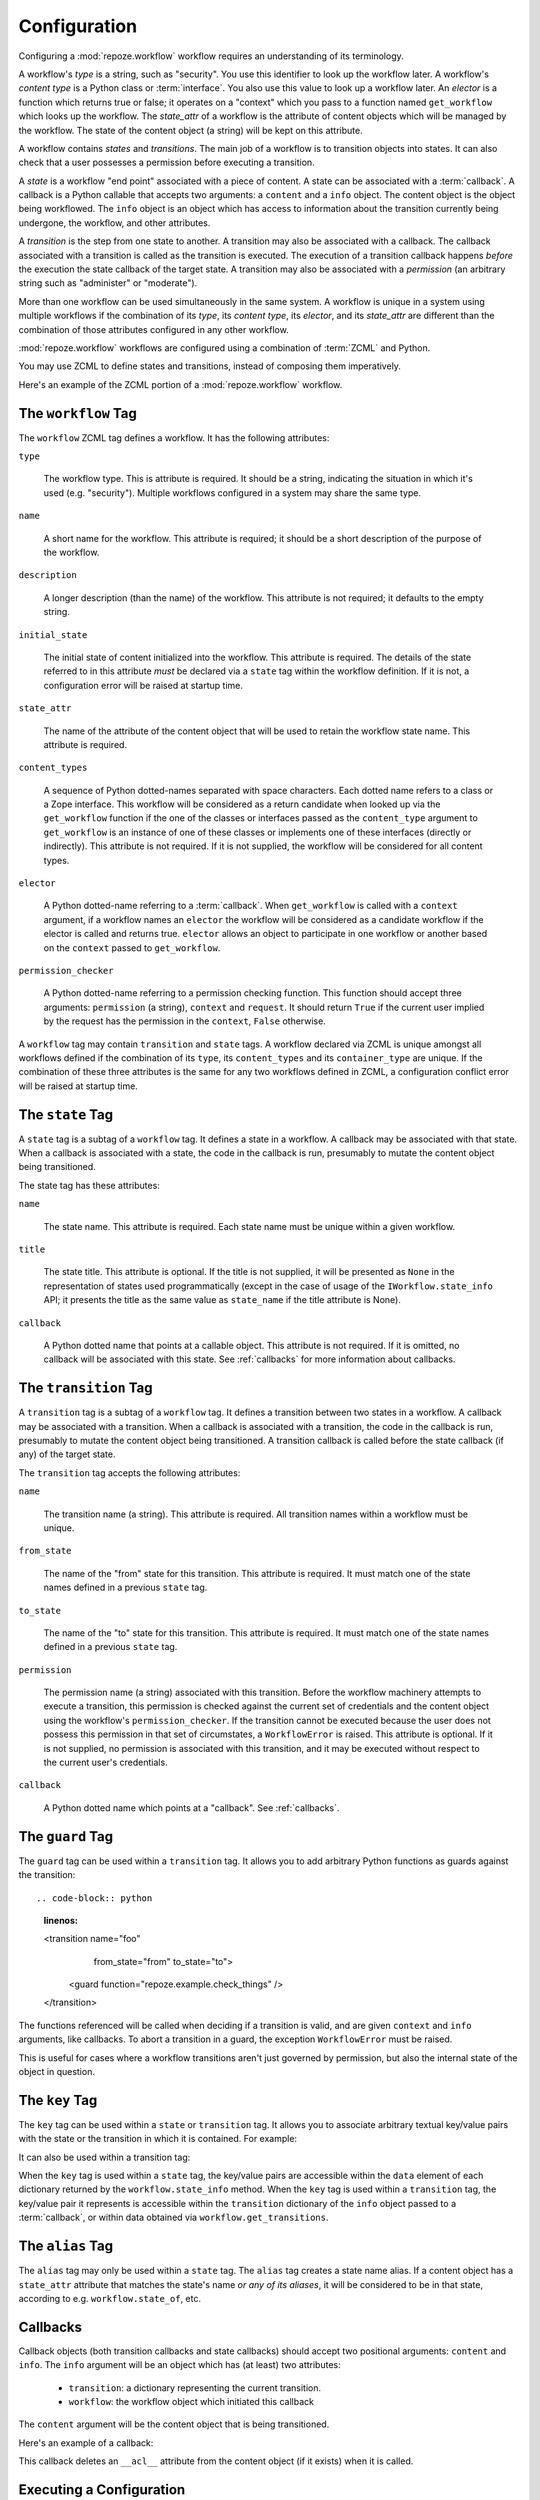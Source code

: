 .. _configuration:

Configuration
=============

Configuring a :mod:`repoze.workflow` workflow requires an
understanding of its terminology.

A workflow's *type* is a string, such as "security".  You use this
identifier to look up the workflow later.  A workflow's *content type*
is a Python class or :term:`interface`.  You also use this value to
look up a workflow later.  An *elector* is a function which returns
true or false; it operates on a "context" which you pass to a function
named ``get_workflow`` which looks up the workflow.  The *state_attr*
of a workflow is the attribute of content objects which will be
managed by the workflow.  The state of the content object (a string)
will be kept on this attribute.

A workflow contains *states* and *transitions*.  The main job of a
workflow is to transition objects into states.  It can also check that
a user possesses a permission before executing a transition.

A *state* is a workflow "end point" associated with a piece of
content.  A state can be associated with a :term:`callback`.  A
callback is a Python callable that accepts two arguments: a
``content`` and a ``info`` object.  The content object is the object
being workflowed.  The ``info`` object is an object which has access
to information about the transition currently being undergone, the
workflow, and other attributes.

A *transition* is the step from one state to another.  A transition
may also be associated with a callback.  The callback associated with
a transition is called as the transition is executed.  The execution
of a transition callback happens *before* the execution the state
callback of the target state.  A transition may also be associated
with a *permission* (an arbitrary string such as "administer" or
"moderate").

More than one workflow can be used simultaneously in the same system.
A workflow is unique in a system using multiple workflows if the
combination of its *type*, its *content type*, its *elector*, and its
*state_attr* are different than the combination of those attributes
configured in any other workflow.

:mod:`repoze.workflow` workflows are configured using a
combination of :term:`ZCML` and Python.

You may use ZCML to define states and transitions, instead of
composing them imperatively.

Here's an example of the ZCML portion of a :mod:`repoze.workflow`
workflow.

.. code-block:: xml
   :linenos:

   <configure xmlns="http://namespaces.repoze.org/bfg">

   <include package="repoze.workflow" file="meta.zcml"/>

   <workflow
      type="security"
      name="the workflow"
      state_attr="state"
      initial_state="private"
      content_types=".dummy.IContent"
      permission_checker="repoze.bfg.security.has_permission"
      >

      <state name="private" 
         callback=".dummy.callback">
           <key name="title" value="Private"/>
           <key name="description" value="Nobody can see it"/>
      </state>

      <state name="public"
         callback=".dummy.callback">
        <key name="title" value="Public"/>
        <key name="description" value="Everybody can see it"/>
      </state>

      <transition
         name="public_to_private"
         callback=".dummy.callback"
         from_state="public"
         to_state="private"
         permission="moderate"
         />

      <transition
         name="private_to_public"
         callback=".dummy.callback"
         from_state="private"
         to_state="public"
         permission="moderate"
         />

   </workflow>
         
   </configure>

The ``workflow`` Tag
---------------------

The ``workflow`` ZCML tag defines a workflow.  It has the following
attributes:

``type``

  The workflow type.  This is attribute is required.  It should be a
  string, indicating the situation in which it's used (e.g.
  "security").  Multiple workflows configured in a system may share
  the same type.

``name``

  A short name for the workflow.  This attribute is required; it should
  be a short description of the purpose of the workflow.

``description``

  A longer description (than the name) of the workflow.  This
  attribute is not required; it defaults to the empty string.

``initial_state``

  The initial state of content initialized into the workflow.  This
  attribute is required.  The details of the state referred to in this
  attribute *must* be declared via a ``state`` tag within the workflow
  definition.  If it is not, a configuration error will be raised at
  startup time.

``state_attr``

  The name of the attribute of the content object that will be used to
  retain the workflow state name.  This attribute is required.

``content_types``

  A sequence of Python dotted-names separated with space characters.
  Each dotted name refers to a class or a Zope interface.  This
  workflow will be considered as a return candidate when looked up via
  the ``get_workflow`` function if the one of the classes or
  interfaces passed as the ``content_type`` argument to
  ``get_workflow`` is an instance of one of these classes or
  implements one of these interfaces (directly or indirectly).  This
  attribute is not required.  If it is not supplied, the workflow will
  be considered for all content types.

``elector``

  A Python dotted-name referring to a :term:`callback`.  When
  ``get_workflow`` is called with a ``context`` argument, if a
  workflow names an ``elector`` the workflow will be considered as a
  candidate workflow if the elector is called and returns true.
  ``elector`` allows an object to participate in one workflow or
  another based on the ``context`` passed to ``get_workflow``.

``permission_checker``

  A Python dotted-name referring to a permission checking function.
  This function should accept three arguments: ``permission`` (a
  string), ``context`` and ``request``.  It should return ``True`` if
  the current user implied by the request has the permission in the
  ``context``, ``False`` otherwise.

A ``workflow`` tag may contain ``transition`` and ``state`` tags.  A
workflow declared via ZCML is unique amongst all workflows defined if
the combination of its ``type``, its ``content_types`` and its
``container_type`` are unique.  If the combination of these three
attributes is the same for any two workflows defined in ZCML, a
configuration conflict error will be raised at startup time.

The ``state`` Tag
-----------------

A ``state`` tag is a subtag of a ``workflow`` tag.  It defines a state
in a workflow.  A callback may be associated with that state.  When a
callback is associated with a state, the code in the callback is run,
presumably to mutate the content object being transitioned.

The state tag has these attributes:

``name``

  The state name.  This attribute is required.  Each state name must
  be unique within a given workflow.

``title``

  The state title.  This attribute is optional.  If the title is not
  supplied, it will be presented as ``None`` in the representation of
  states used programmatically (except in the case of usage of the
  ``IWorkflow.state_info`` API; it presents the title as the same
  value as ``state_name`` if the title attribute is None).

``callback``

  A Python dotted name that points at a callable object.  This
  attribute is not required.  If it is omitted, no callback will be
  associated with this state.  See :ref:`callbacks` for more
  information about callbacks.

The ``transition`` Tag
----------------------

A ``transition`` tag is a subtag of a ``workflow`` tag.  It defines a
transition between two states in a workflow.  A callback may be
associated with a transition.  When a callback is associated with a
transition, the code in the callback is run, presumably to mutate the
content object being transitioned.  A transition callback is called
before the state callback (if any) of the target state.

The ``transition`` tag accepts the following attributes:

``name``

  The transition name (a string).  This attribute is required.  All
  transition names within a workflow must be unique.

``from_state``

  The name of the "from" state for this transition.  This attribute is
  required.  It must match one of the state names defined in a
  previous ``state`` tag.

``to_state``

  The name of the "to" state for this transition.  This attribute is
  required.  It must match one of the state names defined in a
  previous ``state`` tag.

``permission``

  The permission name (a string) associated with this transition.
  Before the workflow machinery attempts to execute a transition, this
  permission is checked against the current set of credentials and the
  content object using the workflow's ``permission_checker``.  If the
  transition cannot be executed because the user does not possess this
  permission in that set of circumstates, a ``WorkflowError`` is
  raised.  This attribute is optional.  If it is not supplied, no
  permission is associated with this transition, and it may be
  executed without respect to the current user's credentials.

``callback``

  A Python dotted name which points at a "callback".  See
  :ref:`callbacks`.

The ``guard`` Tag
-----------------

The ``guard`` tag can be used within a ``transition`` tag.
It allows you to add arbitrary Python functions as guards against
the transition::

.. code-block:: python
   :linenos:

   <transition name="foo"
               from_state="from"
               to_state="to">
      <guard function="repoze.example.check_things" />
   </transition>

The functions referenced will be called when deciding if a transition is
valid, and are given ``context`` and ``info`` arguments, like callbacks. To
abort a transition in a guard, the exception ``WorkflowError`` must be raised.

.. code-block:: python
   :linenos:

    def check_things(context, info):
        action = info.transition['title']
        if context.things:
            raise WorkflowError(
                "Cannot '%s' objects with things" % action
            )

This is useful for cases where a workflow transitions aren't just governed by
permission, but also the internal state of the object in question.


The ``key`` Tag
---------------

The ``key`` tag can be used within a ``state`` or ``transition`` tag.
It allows you to associate arbitrary textual key/value pairs with the
state or the transition in which it is contained.  For example:

.. code-block:: python
   :linenos:

   <state name="foo">
      <key name="favorite_color" value="blue"/>
   </state>

It can also be used within a transition tag:

.. code-block:: python
   :linenos:

   <transition name="foo"
               from_state="from"
               to_state="to">
      <key name="favorite_color" value="blue"/>
   </transition>

When the ``key`` tag is used within a ``state`` tag, the key/value
pairs are accessible within the ``data`` element of each dictionary
returned by the ``workflow.state_info`` method.  When the ``key`` tag
is used within a ``transition`` tag, the key/value pair it represents
is accessible within the ``transition`` dictionary of the ``info``
object passed to a :term:`callback`, or within data obtained via
``workflow.get_transitions``.

The ``alias`` Tag
-----------------

The ``alias`` tag may only be used within a ``state`` tag.  The
``alias`` tag creates a state name alias.  If a content object has a
``state_attr`` attribute that matches the state's name *or any of its
aliases*, it will be considered to be in that state, according to
e.g. ``workflow.state_of``, etc.

.. _callbacks:

Callbacks
---------

Callback objects (both transition callbacks and state callbacks)
should accept two positional arguments: ``content`` and ``info``.  The
``info`` argument will be an object which has (at least) two
attributes:

  - ``transition``: a dictionary representing the current transition.

  - ``workflow``: the workflow object which initiated this callback

The ``content`` argument will be the content object that is being
transitioned.

Here's an example of a callback:

.. code-block:: python
   :linenos:

    def to_inherits(content, info):
        if hasattr(content, '__acl__'):
            del content.__acl__

This callback deletes an ``__acl__`` attribute from the content object
(if it exists) when it is called. 

Executing a Configuration
-------------------------

To execute a ZCML-configured set of workflows, do the following.

If your ZCML file is in a package (and contains package-relative
dotted names), use the following:

.. code-block:: python
   :linenos:

   import mypackage

   from zope.configuration import xmlconfig
   xmlconfig.file('configure.zcml', mypackage, execute=True)

If your ZCML file does not live in a package (and does not contain
package-relative dotted names), use the following:

.. code-block:: python
   :linenos:

   from zope.configuration import xmlconfig
   xmlconfig.file('/path/to/configure.zcml', execute=True)

